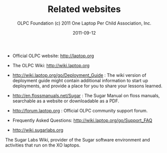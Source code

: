 #+TITLE: Related websites
#+AUTHOR: OLPC Foundation (c) 2011 One Laptop Per Child Association, Inc.
#+DATE: 2011-09-12
#+OPTIONS: toc:nil

- Official OLPC website: http://laptop.org

- The OLPC Wiki: http://wiki.laptop.org

- http://wiki.laptop.org/go/Deployment_Guide : The wiki version of
  deployment guide might contain additional information to start up
  deployments, and provide a place for you to share your lessons learned.

- http://en.flossmanuals.net/Sugar : The Sugar Manual on floss manuals,
  searchable as a website or downloadable as a PDF.

- http://forum.laptop.org : Official OLPC community support forum.

- Frequently Asked Questions: http://wiki.laptop.org/go/Support_FAQ

- http://wiki.sugarlabs.org

The Sugar Labs Wiki, provider of the Sugar software environment and
activities that run on the XO laptops.
